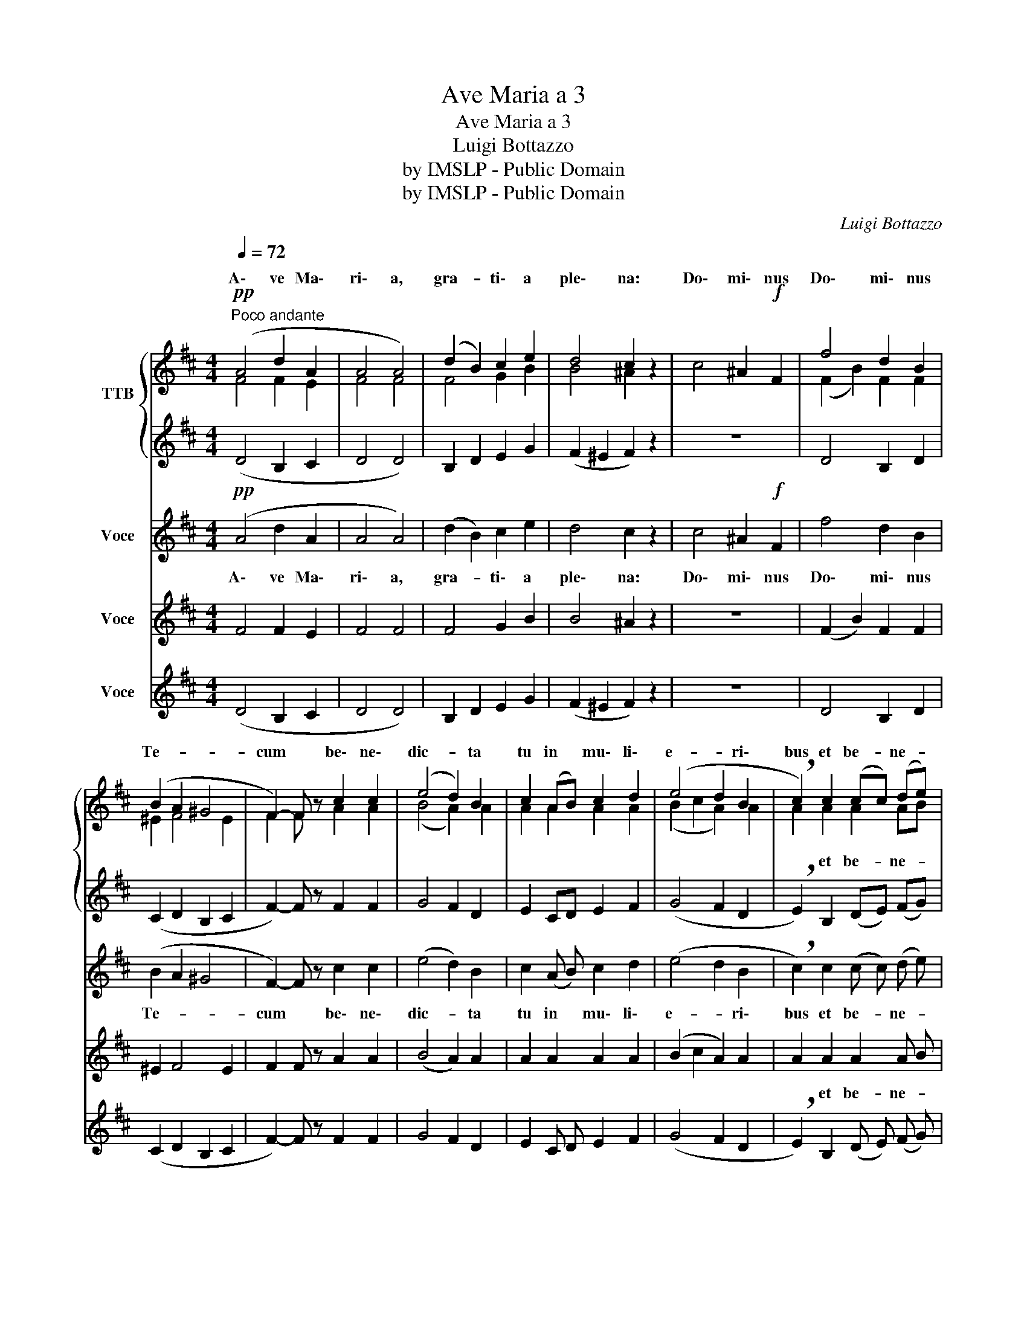 X:1
T:Ave Maria a 3
T:Ave Maria a 3
T:Luigi Bottazzo
T:by IMSLP - Public Domain
T:by IMSLP - Public Domain
C:Luigi Bottazzo
Z:by IMSLP - Public Domain
%%score { ( 1 2 ) | 3 } 4 5 6
L:1/8
Q:1/4=72
M:4/4
K:D
V:1 treble nm="TTB\n"
V:2 treble 
V:3 treble 
V:4 treble nm="Voce"
V:5 treble nm="Voce"
V:6 treble nm="Voce"
V:1
"^Poco andante"!pp! (A4 d2 A2 | A4 A4) | (d2 B2) c2 e2 | d4 c2 z2 | c4 ^A2!f! F2 | f4 d2 B2 | %6
w: A\- ve Ma\-|ri\- a,|gra- * ti\- a|ple\- na:|Do\- mi\- nus|Do\- mi\- nus|
 (B2 A2 ^G4 | F2-) F z c2 c2 | (e4 d2) B2 | c2 (AB) c2 d2 | (e4 d2 B2 | !breath!c2) c2 (cc) (de) | %12
w: Te- * *|cum * be\- ne\-|dic- * ta|tu in * mu\- li\-|e- * ri\-|bus et be- * ne- *|
!f! f6 e2 | g6 f2 | d2 d2 (ed) (cB) | ^A4 c2- c !fermata!z |!f!"^Più mosso" ^d4 f2 d2 | %17
w: di- ctus||ven\- tris tu- * i *|Je\- sus _|San\- cta Ma\-|
 c4 !breath!B2 (B2- | B2 c2) (=de f2) | e2 e2 e2 f2 | (g4 f2 (ed) | !^!e4 !breath!d2 c) B | %22
w: ri\- a Ma-|* * ter _ _|De\- i, o\- ra|o- ra pro *|no\- bis pec\- ca\-|
 B3 A A4 | (AB) c d e2 g2 | (g4 f2) d2 | (e4 d2) z2 | (d6 e2 | f6-) f z |!p! (B6 c2) | %29
w: to\- ri\- bus|nunc * et in ho\- ra|mor- * tis|no- strae.|A- *|men _|A- *|
 !fermata!d8 |] %30
w: men.|
V:2
 F4 F2 E2 | F4 F4 | F4 G2 B2 | B4 ^A2 x2 | x8 | (F2 B2) F2 F2 | ^E2 F4 E2 | F2 F x A2 A2 | %8
w: ||||||||
 (B4 A2) A2 | A2 A2 A2 A2 | (B2 c2 A2) A2 | A2 A2 A2 AB | (c2 d2 B4) | d2 e2 c4 | B2 B2 B2 G2 | %15
w: |||* et be- ne- *|di- * ctus|fru- * ctus||
 F4 ^A2- A z | B4 B2 B2 | (=G2 F2) F2 z2 | G4 (A3 B) | c2 c2 z4 | B2 c2 (dc) (BA) | !^!B4 A2 G F | %22
w: |||Ma\- ter _|De\- i|||
 G3 G G4 | F2 G A B2 ed | (c4 d2) d2 | d2 c2 d2 x2 | z2 B6 | A6- A z | z2 G6 | !fermata!F8 |] %30
w: ||||A-|men _|A-|men.|
V:3
 (D4 B,2 C2 | D4 D4) | B,2 D2 E2 G2 | (F2 ^E2 F2) z2 | z8 | D4 B,2 D2 | (C2 D2 B,2 C2 | %7
w: |||||||
 F2-) F z F2 F2 | G4 F2 D2 | E2 CD E2 F2 | (G4 F2 D2 | !breath!E2) B,2 (DE) (FG) | (A2 B2 G4) | %13
w: ||||||
 B2 c2 A4 | (BA) (GF) G2 E2 | F4 F2- F !fermata!z | B,4 ^D2 F2 | E4 ^D2 z2 | E4 (F2 =D2) | %19
w: ||||||
 A2 A2 z4 | (E2 A2) (BA) (GF) | !^!G4 !breath!F2 E D | C3 C C4 | D2 E F (GF) E2 | (A4 B2) F2 | %25
w: ||||||
 (G2 A2 D2) z2 | z4 G4 | F6- F z | z4 !fermata!E4 | !fermata!D8 |] %30
w: |A\-|men _|A\-|men.|
V:4
!pp! (A4 d2 A2 | A4 A4) | (d2 B2) c2 e2 | d4 c2 z2 | c4 ^A2!f! F2 | f4 d2 B2 | (B2 A2 ^G4 | %7
w: A\- ve Ma\-|ri\- a,|gra- * ti\- a|ple\- na:|Do\- mi\- nus|Do\- mi\- nus|Te- * *|
 F2-) F z c2 c2 | (e4 d2) B2 | c2 (A B) c2 d2 | (e4 d2 B2 | !breath!c2) c2 (c c) (d e) |!f! f6 e2 | %13
w: cum * be\- ne\-|dic- * ta|tu in * mu\- li\-|e- * ri\-|bus et be- * ne- *|di- ctus|
 g6 f2 | d2 d2 (e d) (c B) | ^A4 c2- c !fermata!z |!f!"^Più mosso" ^d4 f2 d2 | c4 !breath!B2 (B2- | %18
w: |ven\- tris tu- * i *|Je\- sus _|San\- cta Ma\-|ri\- a Ma-|
 B2 c2) (=d e f2) | e2 e2 e2 f2 | (g4 f2 (e d) | !^!e4 !breath!d2 c) B | B3 A A4 | %23
w: * * ter _ _|De\- i, o\- ra|o- ra pro *|no\- bis pec\- ca\-|to\- ri\- bus|
 (A B) c d e2 g2 | (g4 f2) d2 | (e4 d2) z2 | (d6 e2 | f6-) f z |!p! (B6 c2) | !fermata!d8 |] %30
w: nunc * et in ho\- ra|mor- * tis|no- strae.|A- *|men _|A- *|men.|
V:5
 F4 F2 E2 | F4 F4 | F4 G2 B2 | B4 ^A2 z2 | z8 | (F2 B2) F2 F2 | ^E2 F4 E2 | F2 F z A2 A2 | %8
w: ||||||||
 (B4 A2) A2 | A2 A2 A2 A2 | (B2 c2 A2) A2 | A2 A2 A2 A B | (c2 d2 B4) | d2 e2 c4 | B2 B2 B2 G2 | %15
w: |||* et be- ne- *|di- * ctus|fru- * ctus||
 F4 ^A2- A z | B4 B2 B2 | (=G2 F2) F2 z2 | G4 (A3 B) | c2 c2 z4 | B2 c2 (d c) (B A) | %21
w: |||Ma\- ter _|De\- i||
 !^!B4 A2 G F | G3 G G4 | F2 G A B2 e d | (c4 d2) d2 | d2 c2 d2 z2 | z2 B6 | A6- A z | z2 G6 | %29
w: |||||A-|men _|A-|
 F8 |] %30
w: men.|
V:6
 (D4 B,2 C2 | D4 D4) | B,2 D2 E2 G2 | (F2 ^E2 F2) z2 | z8 | D4 B,2 D2 | (C2 D2 B,2 C2 | %7
w: |||||||
 F2-) F z F2 F2 | G4 F2 D2 | E2 C D E2 F2 | (G4 F2 D2 | !breath!E2) B,2 (D E) (F G) | (A2 B2 G4) | %13
w: ||||||
 B2 c2 A4 | (B A) (G F) G2 E2 | F4 F2- F !fermata!z | B,4 ^D2 F2 | E4 ^D2 z2 | E4 (F2 =D2) | %19
w: ||||||
 A2 A2 z4 | (E2 A2) (B A) (G F) | !^!G4 !breath!F2 E D | C3 C C4 | D2 E F (G F) E2 | (A4 B2) F2 | %25
w: ||||||
 (G2 A2 D2) z2 | z4 G4 | F6- F z | z4 !fermata!E4 | !fermata!D8 |] %30
w: |A\-|men _|A\-|men.|

